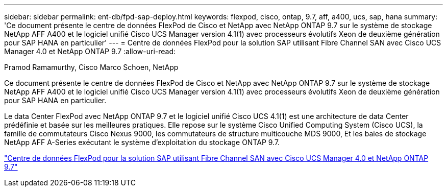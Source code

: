 ---
sidebar: sidebar 
permalink: ent-db/fpd-sap-deploy.html 
keywords: flexpod, cisco, ontap, 9.7, aff, a400, ucs, sap, hana 
summary: 'Ce document présente le centre de données FlexPod de Cisco et NetApp avec NetApp ONTAP 9.7 sur le système de stockage NetApp AFF A400 et le logiciel unifié Cisco UCS Manager version 4.1(1) avec processeurs évolutifs Xeon de deuxième génération pour SAP HANA en particulier' 
---
= Centre de données FlexPod pour la solution SAP utilisant Fibre Channel SAN avec Cisco UCS Manager 4.0 et NetApp ONTAP 9.7
:allow-uri-read: 


Pramod Ramamurthy, Cisco Marco Schoen, NetApp

[role="lead"]
Ce document présente le centre de données FlexPod de Cisco et NetApp avec NetApp ONTAP 9.7 sur le système de stockage NetApp AFF A400 et le logiciel unifié Cisco UCS Manager version 4.1(1) avec processeurs évolutifs Xeon de deuxième génération pour SAP HANA en particulier.

Le data Center FlexPod avec NetApp ONTAP 9.7 et le logiciel unifié Cisco UCS 4.1(1) est une architecture de data Center prédéfinie et basée sur les meilleures pratiques. Elle repose sur le système Cisco Unified Computing System (Cisco UCS), la famille de commutateurs Cisco Nexus 9000, les commutateurs de structure multicouche MDS 9000, Et les baies de stockage NetApp AFF A-Series exécutant le système d'exploitation du stockage ONTAP 9.7.

link:https://www.cisco.com/c/en/us/td/docs/unified_computing/ucs/UCS_CVDs/flexpod_sap_ucsm40_fcsan.html["Centre de données FlexPod pour la solution SAP utilisant Fibre Channel SAN avec Cisco UCS Manager 4.0 et NetApp ONTAP 9.7"^]
